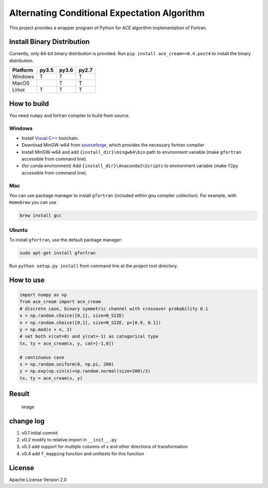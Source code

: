 Alternating Conditional Expectation Algorithm
=============================================

|Build Status| |PyPI| |Windows|

This project provides a wrapper program of Python for ACE algorithm
implementation of Fortran.

Install Binary Distribution
---------------------------

Currently, only 64-bit binary distribution is provided. Run
``pip install ace_cream==0.4.post4`` to install the binary distribution.

+------------+---------+---------+---------+
| Platform   | py3.5   | py3.6   | py2.7   |
+============+=========+=========+=========+
| Windows    | T       | T       | T       |
+------------+---------+---------+---------+
| MacOS      |         | T       | T       |
+------------+---------+---------+---------+
| Linux      | T       | T       | T       |
+------------+---------+---------+---------+

How to build
------------

You need ``numpy`` and fortran compiler to build from source.

Windows
~~~~~~~

-  Install `Visual
   C++ <https://blogs.msdn.microsoft.com/vcblog/2017/03/07/msvc-the-best-choice-for-windows/>`__
   toolchain.

-  Download MinGW-w64 from
   `sourceforge <https://sourceforge.net/projects/mingw-w64/files/latest/download?source=typ_redirect>`__,
   which provides the necessary fortran compiler

-  Install MinGW-w64 and add ``{install_dir}\mingw64\bin`` path to
   environment variable (make ``gfortran`` accessible from command
   line).

-  (for conda environment) Add ``{install_dir}\Anaconda3\Scripts`` to
   environment variable (make ``f2py`` accessible from command line).

Mac
~~~

You can use package manager to install ``gfortran`` (included within gnu
compiler collection). For example, with ``Homebrew`` you can use

.. code:: shell

    brew install gcc

Ubuntu
~~~~~~

To install ``gfortran``, use the default package manager:

.. code:: shell

    sudo apt-get install gfortran

Run ``python setup.py install`` from command line at the project root
directory.

How to use
----------

.. code:: python

    import numpy as np
    from ace_cream import ace_cream
    # discrete case, binary symmetric channel with crossover probability 0.1
    x = np.random.choice([0,1], size=N_SIZE)
    n = np.random.choice([0,1], size=N_SIZE, p=[0.9, 0.1])
    y = np.mod(x + n, 2)
    # set both x(cat=0) and y(cat=-1) as categorical type
    tx, ty = ace_cream(x, y, cat=[-1,0])

    # continuous case
    x = np.random.uniform(0, np.pi, 200)
    y = np.exp(np.sin(x)+np.random.normal(size=200)/2)
    tx, ty = ace_cream(x, y)

Result
------

.. figure:: ./example/continuous.svg
   :alt: image

   image

change log
----------

1. v0.1 initial commit
2. v0.2 modify to relative import in ``__init__.py``
3. v0.3 add support for multiple columns of x and other directions of
   transformation
4. v0.4 add ``f_mapping`` function and unittests for this function

License
-------

Apache License Version 2.0

.. |Build Status| image:: https://travis-ci.org/zhaofeng-shu33/ace_cream.svg?branch=master
   :target: https://travis-ci.org/zhaofeng-shu33/ace_cream
.. |PyPI| image:: https://img.shields.io/pypi/v/ace_cream.svg
   :target: https://pypi.org/project/ace_cream
.. |Windows| image:: https://ci.appveyor.com/api/projects/status/github/zhaofeng-shu33/ace_cream?branch=master&svg=true
   :target: https://ci.appveyor.com/project/zhaofeng-shu33/ace_cream


